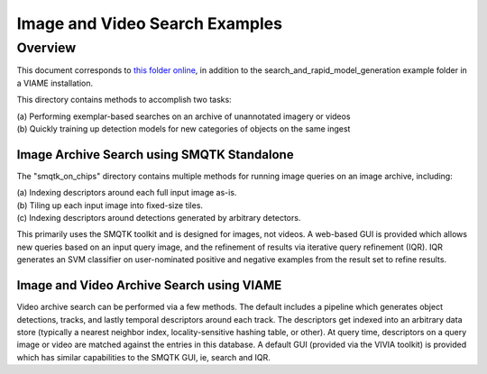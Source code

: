 
===============================
Image and Video Search Examples
===============================

********
Overview
********

This document corresponds to `this folder online`_, in addition to the
search_and_rapid_model_generation example folder in a VIAME installation.

.. _this folder online: https://github.com/Kitware/VIAME/tree/master/examples/search_and_rapid_model_generation

This directory contains methods to accomplish two tasks: 

| (a) Performing exemplar-based searches on an archive of unannotated imagery or videos 
| (b) Quickly training up detection models for new categories of objects on the same ingest

Image Archive Search using SMQTK Standalone
===========================================

The "smqtk_on_chips" directory contains multiple methods for running image
queries on an image archive, including: 

| (a) Indexing descriptors around each full input image as-is. 
| (b) Tiling up each input image into fixed-size tiles. 
| (c) Indexing descriptors around detections generated by arbitrary detectors. 

This primarily uses the SMQTK toolkit and is designed for images, not videos.
A web-based GUI is provided which allows new queries based on an input query
image, and the refinement of results via iterative query refinement (IQR).
IQR generates an SVM classifier on user-nominated positive and negative
examples from the result set to refine results.

Image and Video Archive Search using VIAME
==========================================

Video archive search can be performed via a few methods. The default includes
a pipeline which generates object detections, tracks, and lastly temporal
descriptors around each track. The descriptors get indexed into an arbitrary
data store (typically a nearest neighbor index, locality-sensitive hashing
table, or other). At query time, descriptors on a query image or video are
matched against the entries in this database. A default GUI (provided via
the VIVIA toolkit) is provided which has similar capabilities to the SMQTK
GUI, ie, search and IQR.
